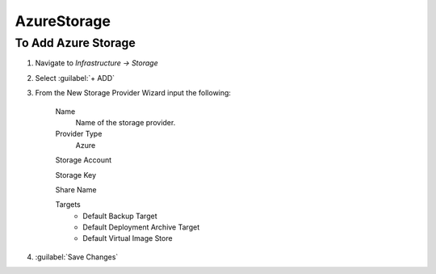 AzureStorage
-------------

To Add Azure Storage
^^^^^^^^^^^^^^^^^^^^^

#. Navigate to `Infrastructure -> Storage`
#. Select :guilabel:`+ ADD`
#. From the New Storage Provider Wizard input the following:

    Name
      Name of the storage provider.

    Provider Type
      Azure

    Storage Account

    Storage Key

    Share Name

    Targets
      * Default Backup Target
      * Default Deployment Archive Target
      * Default Virtual Image Store

#. :guilabel:`Save Changes`
